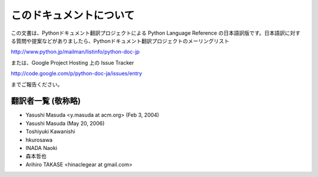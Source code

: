 
このドキュメントについて
========================

この文書は、Pythonドキュメント翻訳プロジェクトによる Python Language Reference
の日本語訳版です。日本語訳に対する質問や提案などがありましたら、Pythonドキュメント翻訳プロジェクトのメーリングリスト

`<http://www.python.jp/mailman/listinfo/python-doc-jp>`_

または、Google Project Hosting 上の Issue Tracker

`<http://code.google.com/p/python-doc-ja/issues/entry>`_

までご報告ください。


翻訳者一覧 (敬称略)
----------------------------

* Yasushi Masuda <y.masuda at acm.org> (Feb 3, 2004)
* Yasushi Masuda (May 20, 2006)
* Toshiyuki Kawanishi
* hkurosawa
* INADA Naoki
* 森本哲也
* Arihiro TAKASE <hinaclegear at gmail.com> 

